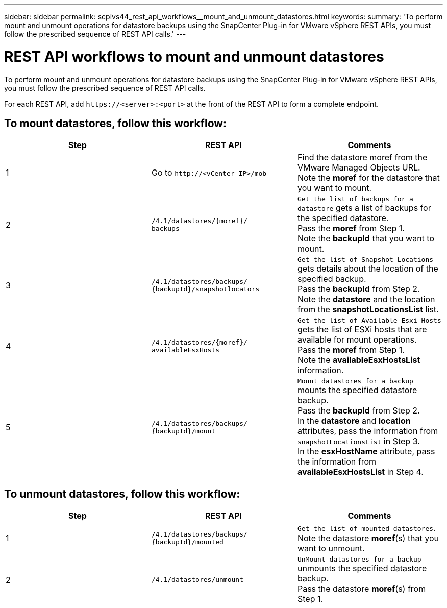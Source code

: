 ---
sidebar: sidebar
permalink: scpivs44_rest_api_workflows__mount_and_unmount_datastores.html
keywords:
summary: 'To perform mount and unmount operations for datastore backups using the SnapCenter Plug-in for VMware vSphere REST APIs, you must follow the prescribed sequence of REST API calls.'
---

= REST API workflows to mount and unmount datastores
:hardbreaks:
:nofooter:
:icons: font
:linkattrs:
:imagesdir: ./media/


[.lead]
To perform mount and unmount operations for datastore backups using the SnapCenter Plug-in for VMware vSphere REST APIs, you must follow the prescribed sequence of REST API calls.

For each REST API, add `\https://<server>:<port>` at the front of the REST API to form a complete endpoint.

== To mount datastores, follow this workflow:

|===
|Step |REST API |Comments

|1
|Go to `\http://<vCenter-IP>/mob`
|Find the datastore moref from the VMware Managed Objects URL.
Note the *moref* for the datastore that you want to mount.
|2
|`/4.1/datastores/{moref}/
backups`
|`Get the list of backups for a datastore` gets a list of backups for the specified datastore.
Pass the *moref* from Step 1.
Note the *backupId* that you want to mount.
|3
|`/4.1/datastores/backups/
{backupId}/snapshotlocators`
|`Get the list of Snapshot Locations` gets details about the location of the specified backup.
Pass the *backupId* from Step 2.
Note the *datastore* and the location from the *snapshotLocationsList*   list.
|4
|`/4.1/datastores/{moref}/
availableEsxHosts`
|`Get the list of Available Esxi Hosts` gets the list of ESXi hosts that are available for mount operations.
Pass the *moref* from Step 1.
Note the *availableEsxHostsList* information.
|5
|`/4.1/datastores/backups/
{backupId}/mount`
|`Mount datastores for a backup` mounts the specified datastore backup.
Pass the *backupId* from Step 2.
In the *datastore* and *location* attributes, pass the information from `snapshotLocationsList` in Step 3.
In the *esxHostName* attribute, pass the information from *availableEsxHostsList* in Step 4.
|===

== To unmount datastores, follow this workflow:

|===
|Step |REST API |Comments

|1
|`/4.1/datastores/backups/
{backupId}/mounted`
|`Get the list of mounted datastores`.
Note the datastore *moref*(s) that you want to unmount.
|2
|`/4.1/datastores/unmount`

|`UnMount datastores for a backup` unmounts the specified datastore backup.
Pass the datastore *moref*(s) from Step 1.
|===
